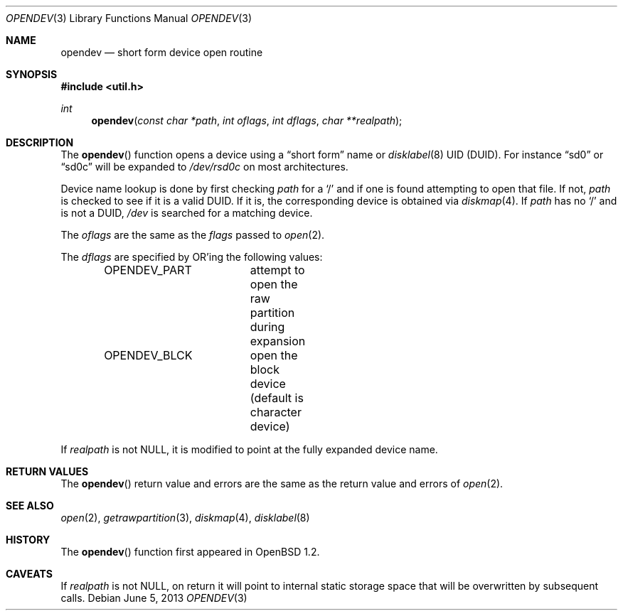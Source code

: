 .\"	$OpenBSD: opendev.3,v 1.21 2013/06/05 03:40:26 tedu Exp $
.\"
.\" Copyright (c) 2000, Todd C. Miller.  All rights reserved.
.\" Copyright (c) 1996, Jason Downs.  All rights reserved.
.\"
.\" Redistribution and use in source and binary forms, with or without
.\" modification, are permitted provided that the following conditions
.\" are met:
.\" 1. Redistributions of source code must retain the above copyright
.\"    notice, this list of conditions and the following disclaimer.
.\" 2. Redistributions in binary form must reproduce the above copyright
.\"    notice, this list of conditions and the following disclaimer in the
.\"    documentation and/or other materials provided with the distribution.
.\"
.\" THIS SOFTWARE IS PROVIDED BY THE AUTHOR(S) ``AS IS'' AND ANY EXPRESS
.\" OR IMPLIED WARRANTIES, INCLUDING, BUT NOT LIMITED TO, THE IMPLIED
.\" WARRANTIES OF MERCHANTABILITY AND FITNESS FOR A PARTICULAR PURPOSE ARE
.\" DISCLAIMED.  IN NO EVENT SHALL THE AUTHOR(S) BE LIABLE FOR ANY DIRECT,
.\" INDIRECT, INCIDENTAL, SPECIAL, EXEMPLARY, OR CONSEQUENTIAL DAMAGES
.\" (INCLUDING, BUT NOT LIMITED TO, PROCUREMENT OF SUBSTITUTE GOODS OR
.\" SERVICES; LOSS OF USE, DATA, OR PROFITS; OR BUSINESS INTERRUPTION) HOWEVER
.\" CAUSED AND ON ANY THEORY OF LIABILITY, WHETHER IN CONTRACT, STRICT
.\" LIABILITY, OR TORT (INCLUDING NEGLIGENCE OR OTHERWISE) ARISING IN ANY WAY
.\" OUT OF THE USE OF THIS SOFTWARE, EVEN IF ADVISED OF THE POSSIBILITY OF
.\" SUCH DAMAGE.
.\"
.Dd $Mdocdate: June 5 2013 $
.Dt OPENDEV 3
.Os
.Sh NAME
.Nm opendev
.Nd short form device open routine
.Sh SYNOPSIS
.In util.h
.Ft int
.Fn opendev "const char *path" "int oflags" "int dflags" "char **realpath"
.Sh DESCRIPTION
The
.Fn opendev
function opens a device using a
.Dq short form
name or
.Xr disklabel 8
UID
.Pq DUID .
For instance
.Dq sd0
or
.Dq sd0c
will be expanded to
.Pa /dev/rsd0c
on most architectures.
.Pp
Device name lookup is done by first checking
.Fa path
for a
.Sq /
and if one is found attempting to open that file.
If not,
.Fa path
is checked to see if it is a valid DUID.
If it is, the corresponding device is obtained via
.Xr diskmap 4 .
If
.Fa path
has no
.Sq /
and is not a DUID,
.Fa /dev
is searched for a matching device.
.Pp
The
.Fa oflags
are the same as the
.Fa flags
passed to
.Xr open 2 .
.Pp
The
.Fa dflags
are specified by
.Tn OR Ns 'ing
the following values:
.Bd -literal -offset indent
OPENDEV_PART	attempt to open the raw partition during expansion
OPENDEV_BLCK	open the block device (default is character device)
.Ed
.Pp
If
.Fa realpath
is not
.Dv NULL ,
it is modified to point at the fully expanded device name.
.Sh RETURN VALUES
The
.Fn opendev
return value and errors are the same as the return value and errors of
.Xr open 2 .
.Sh SEE ALSO
.Xr open 2 ,
.Xr getrawpartition 3 ,
.Xr diskmap 4 ,
.Xr disklabel 8
.Sh HISTORY
The
.Fn opendev
function first appeared in
.Ox 1.2 .
.Sh CAVEATS
If
.Fa realpath
is not
.Dv NULL ,
on return it will point to internal
static storage space that will be overwritten by subsequent calls.
